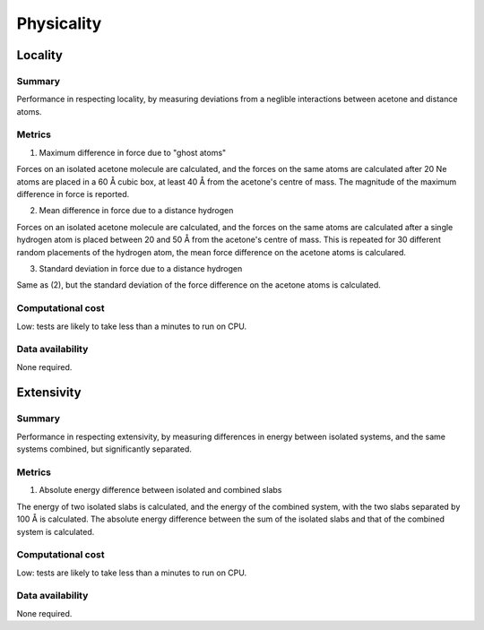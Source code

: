 ===========
Physicality
===========

Locality
========

Summary
-------

Performance in respecting locality, by measuring deviations from a neglible interactions
between acetone and distance atoms.

Metrics
-------

1. Maximum difference in force due to "ghost atoms"

Forces on an isolated acetone molecule are calculated, and the forces on the same atoms
are calculated after 20 Ne atoms are placed in a 60 Å cubic box, at least 40 Å from the
acetone's centre of mass. The magnitude of the maximum difference in force is reported.

2. Mean difference in force due to a distance hydrogen

Forces on an isolated acetone molecule are calculated, and the forces on the same atoms
are calculated after a single hydrogen atom is placed between 20 and 50 Å from the
acetone's centre of mass. This is repeated for 30 different random placements of the
hydrogen atom, the mean force difference on the acetone atoms is calculared.

3. Standard deviation in force due to a distance hydrogen

Same as (2), but the standard deviation of the force difference on the acetone atoms is
calculated.


Computational cost
------------------

Low: tests are likely to take less than a minutes to run on CPU.


Data availability
-----------------

None required.


Extensivity
===========

Summary
-------

Performance in respecting extensivity, by measuring differences in energy between
isolated systems, and the same systems combined, but significantly separated.

Metrics
-------

1. Absolute energy difference between isolated and combined slabs

The energy of two isolated slabs is calculated, and the energy of the combined system,
with the two slabs separated by 100 Å is calculated. The absolute energy difference
between the sum of the isolated slabs and that of the combined system is calculated.


Computational cost
------------------

Low: tests are likely to take less than a minutes to run on CPU.


Data availability
-----------------

None required.
